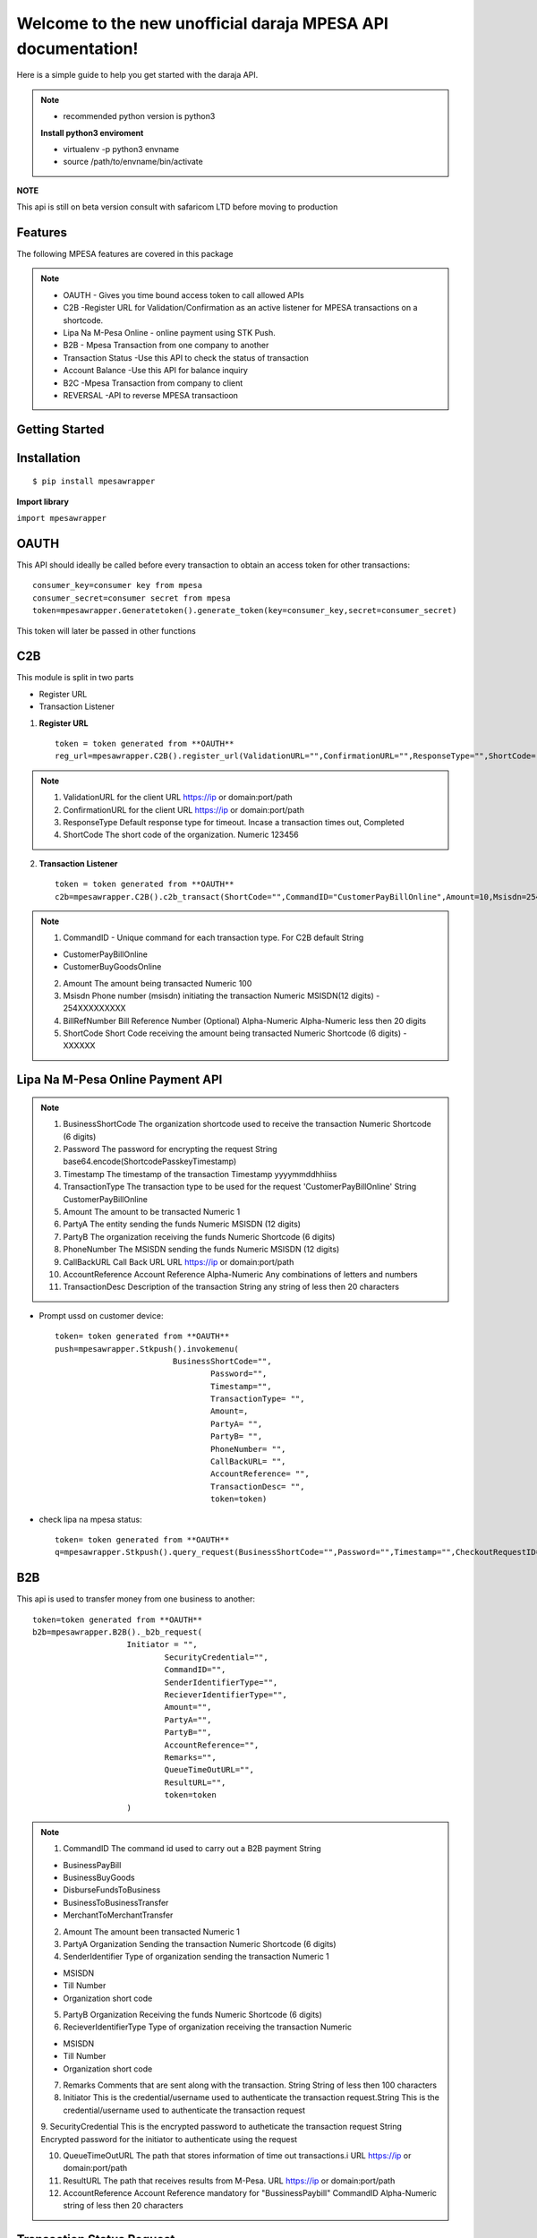 .. mpesawrapper documentation master file, created by
   sphinx-quickstart on Sun Nov 26 15:37:52 2017.
   You can adapt this file completely to your liking, but it should at least
   contain the root `toctree` directive.

Welcome to the new unofficial  daraja MPESA API documentation!
========================================================================


Here is a simple guide to help you get started with the   daraja API.


.. note::

 - recommended python version is python3

 **Install python3 enviroment**

 - virtualenv -p python3 envname

 - source /path/to/envname/bin/activate



**NOTE**

This api is still on beta version consult with safaricom LTD before moving to production

Features
----------------

The following MPESA features are covered in this package

.. note::
 * OAUTH - Gives you time bound access token to call allowed APIs
 * C2B -Register URL for Validation/Confirmation as an active listener for MPESA transactions on a shortcode.
 * Lipa Na M-Pesa Online -  online payment using STK Push.
 * B2B -  Mpesa Transaction from one company to another
 * Transaction Status -Use this API to check the status of transaction
 * Account Balance -Use this API for balance inquiry
 * B2C -Mpesa Transaction from company to client
 * REVERSAL  -API to reverse MPESA transactioon



Getting Started
----------------


**Installation**
----------------
::

    $ pip install mpesawrapper


**Import library**

``import mpesawrapper``

**OAUTH**
----------------
This API  should ideally be called before every transaction to obtain an access token for other transactions::

       consumer_key=consumer key from mpesa
       consumer_secret=consumer secret from mpesa
       token=mpesawrapper.Generatetoken().generate_token(key=consumer_key,secret=consumer_secret)

This token will later be passed in other functions

**C2B**
--------

This module is split in two parts

* Register URL
* Transaction Listener

1. **Register URL** ::

    token = token generated from **OAUTH**
    reg_url=mpesawrapper.C2B().register_url(ValidationURL="",ConfirmationURL="",ResponseType="",ShortCode="",token=str(token))



.. note::

  1. ValidationURL for the client URL https://ip or domain:port/path
  2. ConfirmationURL  for the client URL https://ip or domain:port/path
  3. ResponseType Default response type for timeout. Incase a transaction times out, Completed
  4. ShortCode The short code of the organization. 	Numeric	 123456


2. **Transaction Listener** ::

    token = token generated from **OAUTH**
    c2b=mpesawrapper.C2B().c2b_transact(ShortCode="",CommandID="CustomerPayBillOnline",Amount=10,Msisdn=254708374149,BillRefNumber="019903023",token=token)


.. note::

 1. CommandID - Unique command for each transaction type. For C2B default String

 - CustomerPayBillOnline
 - CustomerBuyGoodsOnline

 2. Amount The amount being transacted	Numeric	  100

 3. Msisdn Phone number (msisdn) initiating the transaction	Numeric	 MSISDN(12 digits) - 254XXXXXXXXX

 4. BillRefNumber Bill Reference Number (Optional)	Alpha-Numeric	 Alpha-Numeric less then 20 digits

 5. ShortCode Short Code receiving the amount being transacted	Numeric	 Shortcode (6 digits) - XXXXXX



**Lipa Na M-Pesa Online Payment API**
-------------------------------------

.. note::

 1. BusinessShortCode The organization shortcode used to receive the transaction Numeric	Shortcode (6 digits)

 2. Password The password for encrypting the request	String	base64.encode(ShortcodePasskeyTimestamp)

 3. Timestamp The timestamp of the transaction	Timestamp	yyyymmddhhiiss

 4. TransactionType The transaction type to be used for the request 'CustomerPayBillOnline'	String	CustomerPayBillOnline

 5. Amount  The amount to be transacted	Numeric	1

 6. PartyA The entity sending the funds	Numeric	MSISDN (12 digits)

 7. PartyB The organization receiving the funds Numeric	Shortcode (6 digits)

 8. PhoneNumber The MSISDN sending the funds	Numeric	MSISDN (12 digits)

 9. CallBackURL Call Back URL	URL	https://ip or domain:port/path

 10. AccountReference Account Reference	Alpha-Numeric	Any combinations of letters and numbers

 11. TransactionDesc Description of the transaction	String	any string of less then 20 characters

- Prompt ussd on customer device::

    token= token generated from **OAUTH**
    push=mpesawrapper.Stkpush().invokemenu(
                             BusinessShortCode="",
		                     Password="",
		                     Timestamp="",
		                     TransactionType= "",
		                     Amount=,
		                     PartyA= "",
		                     PartyB= "",
		                     PhoneNumber= "",
		                     CallBackURL= "",
		                     AccountReference= "",
		                     TransactionDesc= "",
		                     token=token)


- check lipa na mpesa status::

   token= token generated from **OAUTH**
   q=mpesawrapper.Stkpush().query_request(BusinessShortCode="",Password="",Timestamp="",CheckoutRequestID="",token=token)

**B2B**
--------

This api is used to transfer money from one business to another::

    token=token generated from **OAUTH**
    b2b=mpesawrapper.B2B()._b2b_request(
			Initiator = "",
				SecurityCredential="",
				CommandID="",
				SenderIdentifierType="",
				RecieverIdentifierType="",
				Amount="",
				PartyA="",
				PartyB="",
				AccountReference="",
				Remarks="",
				QueueTimeOutURL="",
				ResultURL="",
				token=token
			)

.. note::
 1. CommandID The command id used to carry out a B2B payment String

 - BusinessPayBill

 - BusinessBuyGoods

 - DisburseFundsToBusiness

 - BusinessToBusinessTransfer

 - MerchantToMerchantTransfer

 2. Amount The amount been transacted	Numeric	 1


 3. PartyA Organization Sending the transaction	Numeric	 Shortcode (6 digits)


 4. SenderIdentifier Type of organization sending the transaction	Numeric	1

 -  MSISDN

 - Till Number

 - Organization short code

 5. PartyB Organization Receiving the funds	Numeric	 Shortcode (6 digits)


 6. RecieverIdentifierType Type of organization receiving the transaction	Numeric

 - MSISDN

 - Till Number

 - Organization short code

 7. Remarks Comments that are sent along with the transaction.  String	 String of less then 100 characters

 8. Initiator This is the credential/username used to authenticate the transaction request.String	This is the credential/username used to authenticate the transaction request

 9. SecurityCredential This is the encrypted password to autheticate the transaction request	String	Encrypted password for
 the initiator to authenticate using the request

 10. QueueTimeOutURL The path that stores information of time out transactions.i	URL	 https://ip or domain:port/path

 11. ResultURL The path that receives results from M-Pesa.	URL	 https://ip or domain:port/path

 12. AccountReference Account Reference mandatory for "BussinessPaybill" CommandID	Alpha-Numeric	 string of less then 20 characters



**Transaction Status Request**
------------------------------

Check MPESA transaction status::

  token=token  generated from **OAUTH**
  a=mpesawrapper.TransactionStatus().get_transaction_status(
			Initiator = "",
				SecurityCredential = "",
				CommandID="",
				TransactionID="",
				PartyA="",
				IdentifierType= "",
				ResultURL="",
				QueueTimeOutURL="",
				Remarks="",
				Occasion="",
				OriginalConversationID="",
				token=token)

.. note::
 1. CommandID Takes only 'TransactionStatusQuery' command id String

 - TransactionStatusQuery

 2. PartyA Organization/MSISDN sending the transaction	Numeric

 - Shortcode (6 digits)
 - MSISDN (12 Digits)

 3. IdentifierType Type of organization receiving the transactionNumeric	1

 - MSISDN

 - Till Number

 - Organization short code

 4. Remarks Comments that are sent along with the transaction	String	sequence of characters up to 100

 5. Initiator The name of Initiator to initiating  the request	Alpha-Numeric	This is the credential/username used to
 authenticate the transaction request

 6. SecurityCredential Encrypted Credential of user getting transaction amount	String	Encrypted password for the initiator to
 authenticate the transaction request

 7. QueueTimeOutURL The path that stores information of time out transaction	URL	https://ip or domain:port/path

 8. ResultURL The path that stores information of transaction 	URL	https://ip or domain:port/path

 9. TransactionID Unique identifier to identify a transaction on M-Pesa (Use either Transaction ID or Original Conversation ID
 in the request)	Alpha-Numeric	LKXXXX1234

 10. OriginalConversationID Unique identifier to identify a request on M-Pesa that has already occurerd (Use either Transaction
 ID or Original Conversation ID in the request)	String	sXXXX-XXXX-XX

 11. Occasion Optional Parameter String Sequence of characters up to 100


**Account Balance**
---------------------

Account balance enquiry::

   token=token generated from **OAUTH**
   q=mpesawrapper.Balance().get_balance(
			Initiator="",
				SecurityCredential="",
				CommandID= "",
				PartyA="",
				IdentifierType="",
				Remarks="",
				QueueTimeOutURL="",
				ResultURL="",
				token=token
			)


.. note::

 1. CommandID  Takes only 'AccountBalance' CommandID String AccountBalance


 2.PartyA Type of organization receiving the transaction	Numeric	 XXXXXX


 3.IdentifierType Type of organization receiving the transaction Numeric

 - MSISDN
 - Till Number
 - Organization short code

 4.Remarks Comments that are sent along with the transaction.	String	sequence of characters up to 100

 5. Initiator The name of Initiator to initiating  the request	Alpha-Numeric	This is the credential/username used to
 authenticate the transaction request

 6. SecurityCredential Encrypted Credential of user getting transaction amount	String	Encrypted password for the initiator to
 authenticate the transaction request

 7.QueueTimeOutURL The path that stores information of time out transaction	URL	https://ip or domain:port/path

 8.ResultURL The path that stores information of transaction 	URL	https://ip or domain:port/path


**B2C**
--------

Business to customer MPESA transaction::

    token=generate token from **OAUTH**
    b2c=mpesawrapper.B2C().b2c_request(
			InitiatorName="",
				SecurityCredential="",
				CommandID="",
				Amount="",
				PartyA="",
				PartyB="",
				Remarks="",
				QueueTimeOutURL="",
				ResultURL="",
				Occassion="",
				token=token
			)

.. note::
 1. InitiatorName The name of the initiator initiating the request	Alpha-numeric	This is the credential/username used to authenticate the transaction request

 2. SecurityCredential Encrypted Credential of user getting transaction amount	Alpha-numeric	Encrypted password for the initiator to authenticate the transaction request

 3. CommandID Unique command for each transaction type

 - SalaryPayment
 - BusinessPayment
 - PromotionPayment
 - Alphanumeric
 - SalaryPayment
 - BusinessPayment
 - PromotionPayment

 4. Amount The amount been transacted	Numbers	00

 5. PartyA Organization /MSISDN sending the transaction	Numbers	 -Shortcode (6 digits) MSISDN (12 digits)

 6. PartyB MSISDN sending the transaction	Phone number - Country code (254) without the plus sign	-MSISDN (12 digits)

 7. Remarks Comments that are sent along with the transaction.  Alpha-numeric	sequence of characters upto 100

 8. QueueTimeOutURL The path that stores information of time out transaction	URL	https://ip or domain:port/path

 9. ResultURL The path that stores information of transactions	URL	https://ip or domain:port/path

 10. Occassion Optional Parameter	Alpha-numeric	sequence of characters up to 100


**Reversal**
-------------

API to reverse transactions::

   token=token generated from **OAUTH**
   reversal=mpesawrapper.Reversal().reversal_request(
			Initiator="",
				SecurityCredential="",
				CommandID="TransactionReversal",
				TransactionID="",
				Amount="",
				ReceiverParty="",
				RecieverIdentifierType= "",
				ResultURL="",
				QueueTimeOutURL="",
				Remarks="",
				Occasion="",
				token=token
			)




.. note::
 1. CommandID Takes only 'TransactionReversal' Command id String	TransactionReversal

 2. ReceiverParty Organization /MSISDN sending the transaction	Numeric

 - Shortcode (6 digits)
 - MSISDN (12 Digits)

 3. ReceiverIdentifierType Type of organization receiving the transaction Numeric	1

 - MSISDN

 - Till Number

 - Organization short code

 4. Remarks Comments that are sent along with the transaction.	String	sequence of characters up to 100

 5. Initiator The name of Initiator to initiating  the request	Alpha-Numeric	This is the credential/username used to authenticate the transaction request

 6. SecurityCredential Encrypted Credential of user getting transaction amount	String	Encrypted password for the initiator to authenticate the transaction request

 7. QueueTimeOutURL The path that stores information of time out transaction	URL	https://ip or domain:port/path

 8. ResultURL The path that stores information of transaction 	URL	https://ip or domain:port/path

 9. TransactionID Organization Receiving the funds	Alpha-Numeric	LKXXXX1234

 10. Occasion Optional Parameter 	String	sequence of characters up to 100


**Test Credentials**
---------------------
::

 Shortcode 1:   600147
 Initiator Name:   (Shortcode 1)	testapi
 Security Credential:   (Shortcode 1)	Safaricom147!
 Shortcode 2:   600000
 Test MSISDN:   254708374149
 ExpiryDate:   2017-11-13T18:59:13+03:00
 Lipa Na Mpesa Online Shortcode:   174379
 Lipa Na Mpesa Online PassKey:    bfb279f9aa9bdbcf158e97dd71a467cd2e0c893059b10f78e6b72ada1ed2c919

